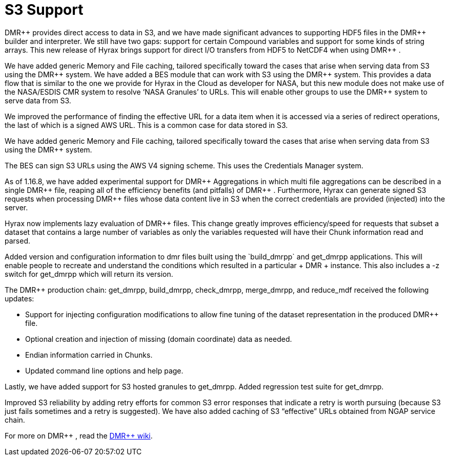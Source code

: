 [[s3]]
= S3 Support 


+++ DMR++ +++ provides direct access to data in S3, and we have made significant advances to supporting HDF5 files in the +++ DMR++ +++ builder and interpreter.  We still have two gaps: support for certain Compound variables and support for some kinds of string arrays. This new release of Hyrax brings support for direct I/O transfers from HDF5 to NetCDF4 when using +++ DMR++ +++.

We have added generic Memory and File caching, tailored specifically toward the cases that arise when serving data from S3 using the +++ DMR++ +++ system. We have added a BES module that can work with S3 using the +++ DMR++ +++ system. This provides a data flow that is similar to the one we provide for Hyrax in the Cloud as developer for NASA, but this new module does not make use of the NASA/ESDIS CMR system to resolve ‘NASA Granules’ to URLs. This will enable other groups to use the +++ DMR++ +++ system to serve data from S3.

We improved the performance of finding the effective URL for a data item when it is accessed via a series of redirect operations, the last of which is a signed AWS URL. This is a common case for data stored in S3.

We have added generic Memory and File caching, tailored specifically toward the cases that arise when serving data from S3 using the +++ DMR++ +++ system.

The BES can sign S3 URLs using the AWS V4 signing scheme. This uses the Credentials Manager system.

As of 1.16.8, we have added experimental support for +++ DMR++ +++ Aggregations in which multi file aggregations can be described in a single +++ DMR++ +++ file, reaping all of the efficiency benefits (and pitfalls) of +++ DMR++ +++. Furthermore, Hyrax can generate signed S3 requests when processing +++ DMR++ +++ files whose data content live in S3 when the correct credentials are provided (injected) into the server.

Hyrax now implements lazy evaluation of +++ DMR++ +++ files. This change greatly improves efficiency/speed for requests that subset a dataset that contains a large number of variables as only the variables requested will have their Chunk information read and parsed.

Added version and configuration information to dmr++ files built using the `build_dmrpp` and get_dmrpp applications. This will enable people to recreate and understand the conditions which resulted in a particular +++ DMR++ +++ instance. This also includes a -z switch for get_dmrpp which will return its version.


The +++ DMR++ +++production chain: get_dmrpp, build_dmrpp, check_dmrpp, merge_dmrpp, and reduce_mdf received the following updates:

	* Support for injecting configuration modifications to allow fine tuning of the dataset representation in the produced +++ DMR++ +++ file.

	* Optional creation and injection of missing (domain coordinate) data as needed.

	* Endian information carried in Chunks.

	* Updated command line options and help page.


Lastly, we have added support for S3 hosted granules to get_dmrpp. Added regression test suite for get_dmrpp.

Improved S3 reliability by adding retry efforts for common S3 error responses that indicate a retry is worth pursuing (because S3 just fails sometimes and a retry is suggested). We have also added caching of S3 “effective” URLs obtained from NGAP service chain.


For more on +++ DMR++ +++, read the https://opendap.github.io/DMRpp-wiki/DMRpp.html[DMR++ wiki].
